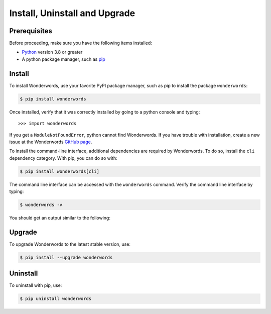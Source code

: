 
.. _install_uninstall_upgrade:

Install, Uninstall and Upgrade
==============================

Prerequisites
-------------

Before proceeding, make sure you have the following items installed:

* `Python <https://python.org>`_ version 3.8 or greater
* A python package manager, such as `pip <https://pip.pypa.io/en/stable/installing/>`_

Install
-------

To install Wonderwords, use your favorite PyPI package manager, such as pip to
install the package ``wonderwords``:

.. code-block:: bash

    $ pip install wonderwords

Once installed, verify that it was correctly installed by going to a python
console and typing::

    >>> import wonderwords

If you get a ``ModuleNotFoundError``, python cannot find Wonderwords. If you
have trouble with installation, create a new issue at the Wonderwords
`GitHub page <https://github.com/mrmaxguns/wonderwordsmodule>`_.

To install the command-line interface, additional dependencies are required
by Wonderwords. To do so, install the ``cli`` dependency category. With pip,
you can do so with:

.. code-block:: bash

    $ pip install wonderwords[cli]

The command line interface can be accessed with the ``wonderwords`` command.
Verify the command line interface by typing:

.. code-block:: bash

    $ wonderwords -v

You should get an output similar to the following:

.. raw:: html

    <pre>Wonderwords v3.0.0</pre>

Upgrade
-------

To upgrade Wonderwords to the latest stable version, use:

.. code-block:: bash

    $ pip install --upgrade wonderwords

Uninstall
---------

To uninstall with pip, use:

.. code-block:: bash

    $ pip uninstall wonderwords
